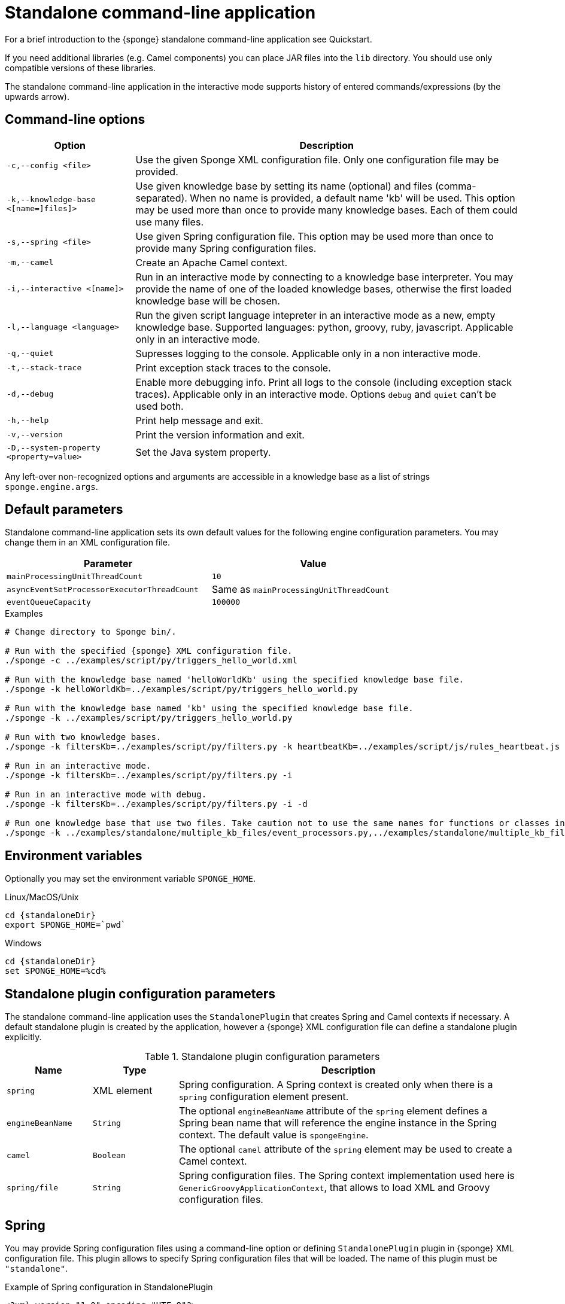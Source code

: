 = Standalone command-line application
For a brief introduction to the {sponge} standalone command-line application see Quickstart.

If you need additional libraries (e.g. Camel components) you can place JAR files into the `lib` directory. You should use only compatible versions of these libraries.

The standalone command-line application in the interactive mode supports history of entered commands/expressions (by the upwards arrow).

== Command-line options

[cols="1,3"]
|===
|Option |Description

|`-c,--config <file>`
|Use the given Sponge XML configuration file. Only one configuration file may be provided.

|`-k,--knowledge-base <[name=]files]>`
|Use given knowledge base by setting its name (optional) and files (comma-separated). When no name is provided, a default name 'kb' will be used. This option may be used more than once to provide many knowledge bases. Each of them could use many files.

|`-s,--spring <file>`
|Use given Spring configuration file. This option may be used more than once to provide many Spring configuration files.

|`-m,--camel`
|Create an Apache Camel context.

|`-i,--interactive <[name]>`
|Run in an interactive mode by connecting to a knowledge base interpreter. You may provide the name of one of the loaded knowledge bases, otherwise the first loaded knowledge base will be chosen.

|`-l,--language <language>`
|Run the given script language intepreter in an interactive mode as a new, empty knowledge base. Supported languages: python, groovy, ruby, javascript. Applicable only in an interactive mode.

|`-q,--quiet`
|Supresses logging to the console. Applicable only in a non interactive mode.

|`-t,--stack-trace`
|Print exception stack traces to the console.

|`-d,--debug`
|Enable more debugging info. Print all logs to the console (including exception stack traces). Applicable only in an interactive mode. Options `debug` and `quiet` can't be used both.

|`-h,--help`
|Print help message and exit.

|`-v,--version`
|Print the version information and exit.

|`-D,--system-property <property=value>`
|Set the Java system property.
|===

Any left-over non-recognized options and arguments are accessible in a knowledge base as a list of strings `sponge.engine.args`.

== Default parameters
Standalone command-line application sets its own default values for the following engine configuration parameters. You may change them in an XML configuration file.

[width=80%]
|===
|Parameter |Value

|`mainProcessingUnitThreadCount`
|`10`

|`asyncEventSetProcessorExecutorThreadCount`
|Same as `mainProcessingUnitThreadCount`

|`eventQueueCapacity`
|`100000`
|===


.Examples
[source,bash,subs="verbatim,attributes"]
----
# Change directory to Sponge bin/.

# Run with the specified {sponge} XML configuration file.
./sponge -c ../examples/script/py/triggers_hello_world.xml

# Run with the knowledge base named 'helloWorldKb' using the specified knowledge base file.
./sponge -k helloWorldKb=../examples/script/py/triggers_hello_world.py

# Run with the knowledge base named 'kb' using the specified knowledge base file.
./sponge -k ../examples/script/py/triggers_hello_world.py

# Run with two knowledge bases.
./sponge -k filtersKb=../examples/script/py/filters.py -k heartbeatKb=../examples/script/js/rules_heartbeat.js

# Run in an interactive mode.
./sponge -k filtersKb=../examples/script/py/filters.py -i

# Run in an interactive mode with debug.
./sponge -k filtersKb=../examples/script/py/filters.py -i -d

# Run one knowledge base that use two files. Take caution not to use the same names for functions or classes in the files belonging to the same knowledge base.
./sponge -k ../examples/standalone/multiple_kb_files/event_processors.py,../examples/standalone/multiple_kb_files/example2.py
----

== Environment variables
Optionally you may set the environment variable `SPONGE_HOME`.

.Linux/MacOS/Unix
[source,bash,subs="verbatim,attributes"]
----
cd {standaloneDir}
export SPONGE_HOME=`pwd`
----

.Windows
[source,bash,subs="verbatim,attributes"]
----
cd {standaloneDir}
set SPONGE_HOME=%cd%
----

== Standalone plugin configuration parameters
The standalone command-line application uses the `StandalonePlugin` that creates Spring and Camel contexts if necessary. A default standalone plugin is created by the application, however a {sponge} XML configuration file can define a standalone plugin explicitly.

.Standalone plugin configuration parameters
[cols="1,1,4"]
|===
|Name |Type |Description

|`spring`
|XML element
|Spring configuration. A Spring context is created only when there is a `spring` configuration element present.

|`engineBeanName`
|`String`
|The optional `engineBeanName` attribute of the `spring` element defines a Spring bean name that will reference the engine instance in the Spring context. The default value is `spongeEngine`.

|`camel`
|`Boolean`
|The optional `camel` attribute of the `spring` element may be used to create a Camel context.

|`spring/file`
|`String`
|Spring configuration files. The Spring context implementation used here is `GenericGroovyApplicationContext`, that allows to load XML and Groovy configuration files.
|===

== Spring
You may provide Spring configuration files using a command-line option or defining `StandalonePlugin` plugin in {sponge} XML configuration file. This plugin allows to specify Spring configuration files that will be loaded. The name of this plugin must be `"standalone"`.

.Example of Spring configuration in StandalonePlugin
[source,xml]
----
<?xml version="1.0" encoding="UTF-8"?>
<sponge xmlns="https://sponge.openksavi.org" xmlns:xsi="http://www.w3.org/2001/XMLSchema-instance"
    xsi:schemaLocation="https://sponge.openksavi.org https://sponge.openksavi.org/schema/config.xsd">

    <plugins>
        <plugin name="standalone" class="org.openksavi.sponge.standalone.StandalonePlugin">
            <configuration>
                <spring engineBeanName="someEngine">
                    <file>spring-context-example-file-1.xml</file>
                    <file>spring-context-example-file-2.xml</file>
                    <file>SpringContextExample3.groovy</file>
                </spring>
            <configuration>
        </plugin>
    </plugins>
</sponge>
----

This `standlonePlugin` sets up the Spring configuration XML file and a Spring bean name that will reference the engine instance.

== Camel
If you want to use Camel, you could setup a predefined Camel context configuration, so that a Camel context will be created automatically.

Available options are:

* Setting `<spring camel="true">` will create a Camel context using a predefined Spring Java configuration.
* Using `<spring>` without setting `camel` attribute will not create any Camel context automatically. In that case you may setup a Camel context in a custom way (for example using Spring).

You could use Camel routes to send events to {sponge} from an external systems, for example by configuring http://camel.apache.org/rest-dsl.html[Camel Rest DSL].

=== Spring XML configuration

.Example of Spring configuration in StandalonePlugin
[source,xml]
----
<?xml version="1.0" encoding="UTF-8"?>
<sponge xmlns="https://sponge.openksavi.org" xmlns:xsi="http://www.w3.org/2001/XMLSchema-instance"
    xsi:schemaLocation="https://sponge.openksavi.org https://sponge.openksavi.org/schema/config.xsd">

    <plugins>
        <plugin name="standalone" class="org.openksavi.sponge.standalone.StandalonePlugin">
            <configuration>
                <spring camel="true">
                    <file>examples/standalone/camel_route_xml/spring-camel-xml-config-example.xml</file>
                </spring>
            </configuration>
        </plugin>
    </plugins>
</sponge>
----

.Camel configuration in Spring XML (spring-camel-xml-config-example.xml)
[source,xml]
----
<?xml version="1.0" encoding="UTF-8"?>
<beans xmlns="http://www.springframework.org/schema/beans" xmlns:xsi="http://www.w3.org/2001/XMLSchema-instance"
    xmlns:context="http://www.springframework.org/schema/context" xmlns:lang="http://www.springframework.org/schema/lang"
    xsi:schemaLocation="http://www.springframework.org/schema/beans
                           http://www.springframework.org/schema/beans/spring-beans.xsd
                           http://camel.apache.org/schema/spring
                           http://camel.apache.org/schema/spring/camel-spring.xsd">

    <camelContext xmlns="http://camel.apache.org/schema/spring">
        <route id="spongeConsumerXmlSpringRoute">
            <from uri="sponge:spongeEngine" />
            <log message="XML/Spring route - Received message: ${body}" />
        </route>
    </camelContext>
</beans>
----

=== Spring Groovy configuration

.Spring container plugin in {sponge} configuration file example
[source,xml]
----
<?xml version="1.0" encoding="UTF-8"?>
<sponge xmlns="https://sponge.openksavi.org" xmlns:xsi="http://www.w3.org/2001/XMLSchema-instance"
    xsi:schemaLocation="https://sponge.openksavi.org https://sponge.openksavi.org/schema/config.xsd">

    <plugins>
        <plugin name="standalone" class="org.openksavi.sponge.standalone.StandalonePlugin">
            <configuration>
                <spring camel="true">
                    <file>examples/standalone/camel_route_groovy/SpringCamelGroovyConfigExample.groovy</file>
                </spring>
            </configuration>
        </plugin>
    </plugins>
</sponge>
----

.Camel configuration in Spring Groovy (SpringCamelGroovyConfigExample.groovy)
[source,groovy]
----
import org.apache.camel.builder.RouteBuilder;

class GroovyRoute extends RouteBuilder {
    void configure() {
        from("sponge:spongeEngine").routeId("spongeConsumerCamelGroovySpring")
                .log("Groovy/Spring route - Received message: \${body}");
    }
}

beans {
    route(GroovyRoute)
}
----

=== Management of Camel routes in an interactive mode

.Console - print camel status and routes
[source,bash]
----
> print(camel.context.status)
> print(camel.context.routes)
----

.Console - stop and remove a Camel route
[source,bash]
----
> camel.context.stopRoute("rss")
> print(camel.context.removeRoute("rss"))
> print(camel.context.routes)
----

== Logging and exception reporting

=== Non interactive mode
If you experience too many logs in the console while running a non-interactive standalone command-line application, you may want to change a logging configuration in `config/logback.xml`. For example to change a console threshold filter level from `INFO` to `ERROR`:

.Example logging configuration
[source,xml]
----
<appender name="console" class="ch.qos.logback.core.ConsoleAppender">
    <filter class="ch.qos.logback.classic.filter.ThresholdFilter">
        <level>ERROR</level>
    </filter>
----

To provide a custom logging configuration you may use the `-D` option according to the Logback documentation.

.Custom logging configuration
[source,bash]
----
./sponge -c ../examples/script/py/triggers_hello_world.xml -Dlogback.configurationFile=custom_logback.xml
----

=== Interactive mode
In an interactive mode a predefined console logger appender (configured in `config/logback.xml`) is turned off programmatically.

Exceptions thrown from other threads of the {sponge} engine are not printed into the console. You may change that behavior by specifying `-e` command-line option.

== REST API
You may enable the {sponge} REST API in the standalone command line application but such configuration will provide no user management and a very limited security. Thus it can be used only in a secure network or for test purposes.

Manual start of the REST API (`autoStart` must be turned off) is required because the REST API server must start after the Camel context has started.

For more information see examples in the source code.

== Running examples

.News example
[source,bash,subs="verbatim,attributes"]
----
# Change directory to Sponge bin/.

# Run with the specified {sponge} XML configuration file.
./sponge -c ../examples/standalone/news/config/config.xml
----

.Camel RSS News example
[source,bash,subs="verbatim,attributes"]
----
# Change directory to Sponge bin/.

# Run with the specified {sponge} XML configuration file.
./sponge -c ../examples/standalone/camel_rss_news/config/config.xml
----

== Directory structure

.Directory structure
[cols="1,5"]
|===
|Directory |Description

|`bin`
|Shell scripts.

|`config`
|Configuration files.

|`docs`
|Documentation.

|`examples`
|Example configurations and knowledge base files.

|`lib`
|Libraries used by {sponge}.

|`logs`
|Log files.
|===

== Extension components
The extension components are included in the {sponge} standalone command-line application distribution and could be used out of the box in {sponge} knowledge bases.

=== Camel components and data formats
Besides Camel core components and data formats, {sponge} standalone command-line application provides also a selected set of other Camel components and data formats ready to use.

.Camel components
[width="75%"]
|===
|Component |Description

|http://camel.apache.org/exec.html[camel-exec] |Executing system commands
|http://camel.apache.org/grape.html[camel-grape] |Grape
|http://camel.apache.org/http.html[camel-http] |HTTP
|http://camel.apache.org/mail.html[camel-mail] |Mail
|http://camel.apache.org/jdbc.html[camel-jdbc] |JDBC
|http://camel.apache.org/jms.html[camel-jms] |JMS
|http://camel.apache.org/jmx.html[camel-jmx] |JMX
|http://camel.apache.org/mustache.html[camel-mustache] |Mustache
|http://camel.apache.org/netty.html[camel-netty] |Netty
|http://camel.apache.org/netty-http.html[camel-netty-http] |Netty HTTP
|http://camel.apache.org/paho.html[camel-paho] |Paho/MQTT
|http://camel.apache.org/quartz.html[camel-quartz] |Quartz
|http://camel.apache.org/rss.html[camel-rss] |RSS
|http://camel.apache.org/snmp.html[camel-snmp] |SNMP
|http://camel.apache.org/sql-component.html[camel-sql] |SQL
|http://camel.apache.org/ssh.html[camel-ssh] |SSH
|http://camel.apache.org/stream.html[camel-stream] |Input/output/error/file stream
|http://camel.apache.org/velocity.html[camel-velocity] |Velocity
|http://camel.apache.org/xmpp.html[camel-xmpp] |XMPP/Jabber
|===

.Camel data formats
[width="75%"]
|===
|Data format |Description

|http://camel.apache.org/json.html[camel-jackson] |JSON
|http://camel.apache.org/csv.html[camel-csv] |CSV
|http://camel.apache.org/tar-dataformat.html[camel-tarfile] |Tar format
|http://camel.apache.org/syslog.html[camel-syslog] |Syslog
|===

=== Other components

.Other components
[width="75%"]
|===
|Component |Description
|https://commons.apache.org/proper/commons-email/[Commons Email] |Provides an API for sending emails.
|===
